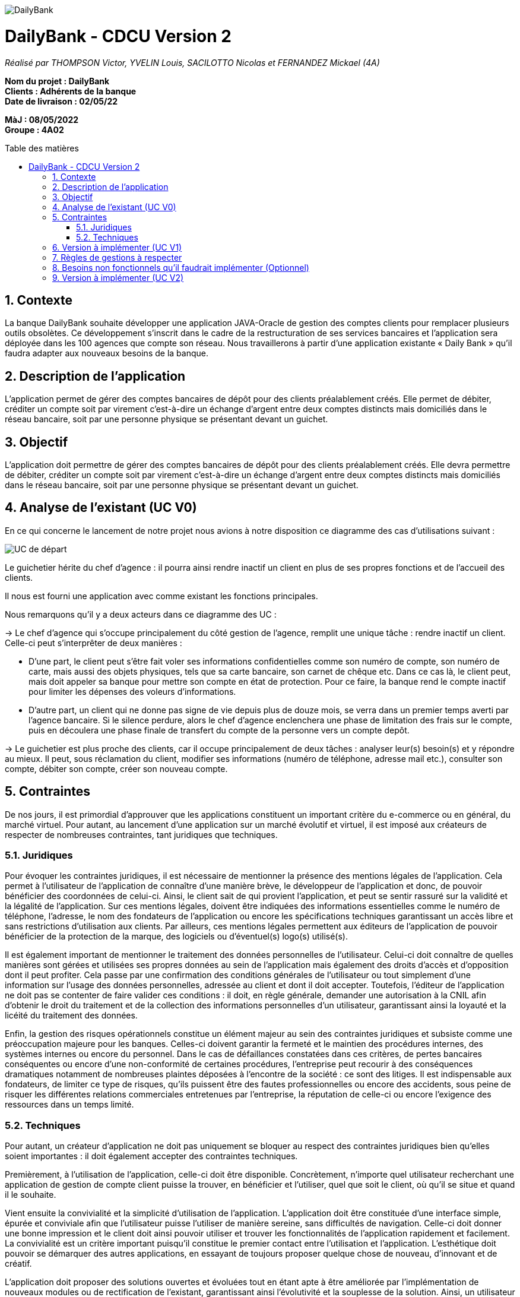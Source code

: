 :toc:
:toc-placement!:
:toc-title: Table des matières

image::/images/DailyBank.png[]
= DailyBank - CDCU Version 2
_Réalisé par THOMPSON Victor, YVELIN Louis, SACILOTTO Nicolas et FERNANDEZ Mickael (4A)_

*Nom du projet : DailyBank* +
*Clients : Adhérents de la banque* +
*Date de livraison : 02/05/22*

*MàJ : 08/05/2022* +
*Groupe : 4A02* +

toc::[]

:sectnums:
== Contexte 

La banque DailyBank souhaite développer une application JAVA-Oracle de gestion des comptes clients pour remplacer plusieurs outils obsolètes. Ce développement s’inscrit dans le cadre de la restructuration de ses services bancaires et l’application sera déployée dans les 100 agences que compte son réseau. Nous travaillerons à partir d’une application existante « Daily Bank » qu’il faudra adapter aux nouveaux besoins de la banque.

== Description de l'application
L’application permet de gérer des comptes bancaires de dépôt pour des clients préalablement créés. Elle permet de débiter, créditer un compte soit par virement c’est-à-dire un échange d’argent entre deux comptes distincts mais domiciliés dans le réseau bancaire, soit par une personne physique se présentant devant un guichet.

== Objectif

L’application doit permettre de gérer des comptes bancaires de dépôt pour des clients préalablement créés. Elle devra permettre de débiter, créditer un compte soit par virement c’est-à-dire un échange d’argent entre deux comptes distincts mais domiciliés dans le réseau bancaire, soit par une personne physique se présentant devant un guichet.

== Analyse de l'existant (UC V0)

En ce qui concerne le lancement de notre projet nous avions à notre disposition ce diagramme des cas d'utilisations suivant :

image::/V0/images/UCV0.png[UC de départ]
Le guichetier hérite du chef d'agence : il pourra ainsi rendre inactif un client en plus de ses propres fonctions et de l'accueil des clients.

Il nous est fourni une application avec comme existant les fonctions principales.

Nous remarquons qu'il y a deux acteurs dans ce diagramme des UC :

-> Le chef d'agence qui s'occupe principalement du côté gestion de l'agence, remplit une unique tâche : rendre inactif un client. Celle-ci peut s'interprêter de deux manières : +

• D'une part, le client peut s'être fait voler ses informations confidentielles comme son numéro de compte, son numéro de carte, mais aussi des objets physiques, tels que sa carte bancaire, son carnet de chêque etc. Dans ce cas là, le client peut, mais doit appeler sa banque pour mettre son compte en état de protection. Pour ce faire, la banque rend le compte inactif pour limiter les dépenses des voleurs d'informations.

• D'autre part, un client qui ne donne pas signe de vie depuis plus de douze mois, se verra dans un premier temps averti par l'agence bancaire. Si le silence perdure, alors le chef d'agence enclenchera une phase de limitation des frais sur le compte, puis en découlera une phase finale de transfert du compte de la personne vers un compte depôt.

-> Le guichetier est plus proche des clients, car il occupe principalement de deux tâches : analyser leur(s) besoin(s) et y répondre au mieux.
Il peut, sous réclamation du client, modifier ses informations (numéro de téléphone, adresse mail etc.), consulter son compte, débiter son compte, créer son nouveau compte.

== Contraintes

De nos jours, il est primordial d’approuver que les applications constituent un important critère du e-commerce ou en général, du marché virtuel.
Pour autant, au lancement d’une application sur un marché évolutif et virtuel, il est imposé aux créateurs de respecter de nombreuses contraintes, tant juridiques que techniques.

=== Juridiques 

Pour évoquer les contraintes juridiques, il est nécessaire de mentionner la présence des mentions légales de l’application. Cela permet à l’utilisateur de l’application de connaître d’une manière brève, le développeur de l’application et donc, de pouvoir bénéficier des coordonnées de celui-ci. 
Ainsi, le client sait de qui provient l’application, et peut se sentir rassuré sur la validité et la légalité de l’application. 
Sur ces mentions légales, doivent être indiquées des informations essentielles comme le numéro de téléphone, l’adresse, le nom des fondateurs de l’application ou encore les spécifications techniques garantissant un accès libre et sans restrictions d’utilisation aux clients. 
Par ailleurs, ces mentions légales permettent aux éditeurs de l’application de pouvoir bénéficier de la protection de la marque, des logiciels ou d’éventuel(s) logo(s) utilisé(s). 

Il est également important de mentionner le traitement des données personnelles de l’utilisateur. Celui-ci doit connaître de quelles manières sont gérées et utilisées ses propres données au sein de l’application mais également des droits d’accès et d’opposition dont il peut profiter. 
Cela passe par une confirmation des conditions générales de l’utilisateur ou tout simplement d’une information sur l’usage des données personnelles, adressée au client et dont il doit accepter. 
Toutefois, l’éditeur de l’application ne doit pas se contenter de faire valider ces conditions : il doit, en règle générale, demander une autorisation à la CNIL afin d’obtenir le droit du traitement et de la collection des informations personnelles d’un utilisateur, garantissant ainsi la loyauté et la licéité du traitement des données.

Enfin, la gestion des risques opérationnels constitue un élément majeur au sein des contraintes juridiques et subsiste comme une préoccupation majeure pour les banques. Celles-ci doivent garantir la fermeté et le maintien des procédures internes, des systèmes internes ou encore du personnel. 
Dans le cas de défaillances constatées dans ces critères, de pertes bancaires conséquentes ou encore d’une non-conformité de certaines procédures, l’entreprise peut recourir à des conséquences dramatiques notamment de nombreuses plaintes déposées à l’encontre de la société : ce sont des litiges. 
Il est indispensable aux fondateurs, de limiter ce type de risques, qu’ils puissent être des fautes professionnelles ou encore des accidents, sous peine de risquer les différentes relations commerciales entretenues par l’entreprise, la réputation de celle-ci ou encore l'exigence des ressources dans un temps limité.

=== Techniques

Pour autant, un créateur d’application ne doit pas uniquement se bloquer au respect des contraintes juridiques bien qu’elles soient importantes : il doit également accepter des contraintes techniques.

Premièrement, à l’utilisation de l’application, celle-ci doit être disponible. Concrètement, n’importe quel utilisateur recherchant une application de gestion de compte client puisse la trouver, en bénéficier et l’utiliser, quel que soit le client, où qu’il se situe et quand il le souhaite. 

Vient ensuite la convivialité et la simplicité d’utilisation de l’application. L’application doit être constituée d’une interface simple, épurée et conviviale afin que l’utilisateur puisse l’utiliser de manière sereine, sans difficultés de navigation. 
Celle-ci doit donner une bonne impression et le client doit ainsi pouvoir utiliser et trouver les fonctionnalités de l’application rapidement et facilement. La convivialité est un critère important puisqu’il constitue le premier contact entre l’utilisation et l’application. 
L’esthétique doit pouvoir se démarquer des autres applications, en essayant de toujours proposer quelque chose de nouveau, d’innovant et de créatif.

L’application doit proposer des solutions ouvertes et évoluées tout en étant apte à être améliorée par l’implémentation de nouveaux modules ou de rectification de l’existant, garantissant ainsi l’évolutivité et la souplesse de la solution. Ainsi, un utilisateur peut également proposer son avis personnel sur d’éventuelles solutions puisqu’il est non seulement roi, mais également important à toute critique possible.

Le client doit également pouvoir retourner au menu principal quand il le souhaite et à partir de n’importe quelle fenêtre ou boîte de dialogue de l’application.

De plus, l’application doit une nouvelle fois assurer la fiabilité des données fournies par celle-ci et de garantir la sécurité de l’accès aux informations confidentielles. La phase d’authentification d’un utilisateur au sein de l’application est une phase majeure car il est nécessaire de restreindre l’accès à ces informations, non-seulement d’un autre potentiel utilisateur souhaitant, par ses obscures ambitions, de vouloir accéder à ces informations mais également à l’administrateur.

Enfin, ce ne serait d'oublier que le client puisse réaliser, sur l'application, l'ensemble des fonctionnalités qui seront implémentées par les développeurs et il en va de même pour les guichetiers ainsi que le chef d'agence.

== Version à implémenter (UC V1)     

Voici le diagramme des cas d'utilisation que l'on a élaboré pour le rendu de la version 1 : 

image::../V1/images/unknown.png[UC V1]

Nous pouvons apercevoir que les deux acteurs présentés au dessus peuvent exécuter désormais plus de tâches, en ce qui concerne le chef d'agence, il peut dès à présent gérer ses employés en plus de rendre inactif un compte. Pour le guichetier, il peut dorénavant effectuer davantages de tâches : il peut gérer des comptes c'est-à-dire gérer les opérations effectuées sur ce compte comme le crédit, ou encore le débit d'un compte. Il peut également effectuer un transfert d'argent (virement) d'un compte à un autre.

== Règles de gestions à respecter

Avant de pouvoir utiliser l'application, les utilisateurs devront être mis au courant de la bonne utilisation de l'application afin de ne pas être mis en difficulté, en effet les utilisateurs pourront effectuer dans le futur des opérations bancaires comme un dépôt, pour cela l'utilisateur devra déposer une somme positive non nulle (>0). 
Quant à l'opération de retrait, l'utilisateur devra prendre connaissance de son solde pour ne pas retirer plus que ce qu'il à sur son compte bancaire, par ailleurs comme pour l'opération de dépôt, il devra retirer une somme positive non nulle.

== Besoins non fonctionnels qu'il faudrait implémenter (Optionnel)

En l'occurrence, l'application à développer contiendra des informations personnelles, par conséquent elle devra être sécurisée afin qu'aucunes données ne soient dérobées.

Lorsque les utilisateurs renseigneront trois fois de suite un code erroné dès lors qu'ils souhaiteront faire une transaction, il se retrouveront directement privés de toutes opérations, un timer sera ajouté pour leur rendre la possibilité d'effectuer des opérations financières à l'issue de celui-ci.

== Version à implémenter (UC V2)     

Voici le diagramme des cas d'utilisation que l'on a élaboré pour le rendu de la version 1 : 

image::../V2/images/gauche.png[UC V1]
image::../V2/images/droite.png[UC V1]

Suite à l'implémentation de la deuxième version du diagramme des UC, nous pouvons apercevoir que le chef d'agence pouvait désormais sous la demande du client, effectuer trois nouvelles actions à savoir : effectuer un débit exceptionnel | simuler un emprunt | simuler une assurance d'emprunt.

L'action "effectuer un débit exceptionnel" est gérée par le chef d'agence. Celle-ci permet, sous accord et validation du plafond par le chef d'agence, à un client de retirer une somme négative, du moment où le plafond de découvert autorisé n'est pas atteint. L'action "simuler un emprunt" est un indicateur qui permet de savoir si oui ou non le client peut faire un emprunt. L'action "simuler une assurance d'emprunt" est un indicateur qui lui permet de connaître le montant des frais de l'emprunt.

Quant au guichetier, il va pouvoir désormais effectuer deux nouvelles actions : "générer le relevé d'un compte en PDF" et "gérer les prélèvements automatiques".

L'action de générer un relevé de compte est primordiale, autant pour le client que pour la banque car celui-ci permet de voir toutes les opérations faites par le client (débit / crédit) ou bien par la banque (tenue de compte etc.) sur une durée d'un mois. L'action gérer les prélèvements automatiques permet à la banque, de récupérer l'argent que le client doit chaque mois à sa banque. En règle générale, ce débit est appelé "tenue de compte".
